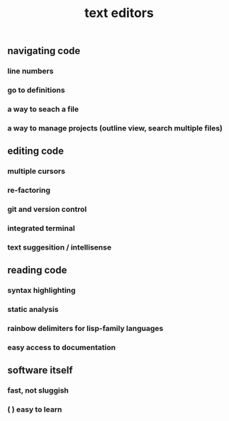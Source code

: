#+TITLE: text editors

** navigating code
*** line numbers
*** go to definitions
*** a way to seach a file
*** a way to manage projects (outline view, search multiple files)
** editing code
*** multiple cursors
*** re-factoring
*** git and version control
*** integrated terminal
*** text suggesition / intellisense
** reading code
*** syntax highlighting
*** static analysis
*** rainbow delimiters for lisp-family languages
*** easy access to documentation
** software itself
*** fast, not sluggish
*** ( ) easy to learn
